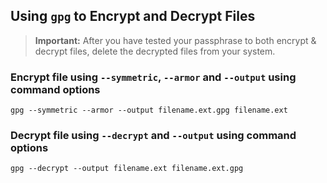 ** Using =gpg= to Encrypt and Decrypt Files
#+BEGIN_QUOTE
*Important:* After you have tested your passphrase to both encrypt & decrypt files, delete the decrypted files from your system.
#+END_QUOTE
*** Encrypt file using =--symmetric=, =--armor= and =--output= using command options
   
   #+BEGIN_SRC shell :eval never
     gpg --symmetric --armor --output filename.ext.gpg filename.ext 
   #+END_SRC
   
*** Decrypt file using =--decrypt= and =--output= using command options
   
   #+BEGIN_SRC shell :eval never
     gpg --decrypt --output filename.ext filename.ext.gpg 
   #+END_SRC
      
